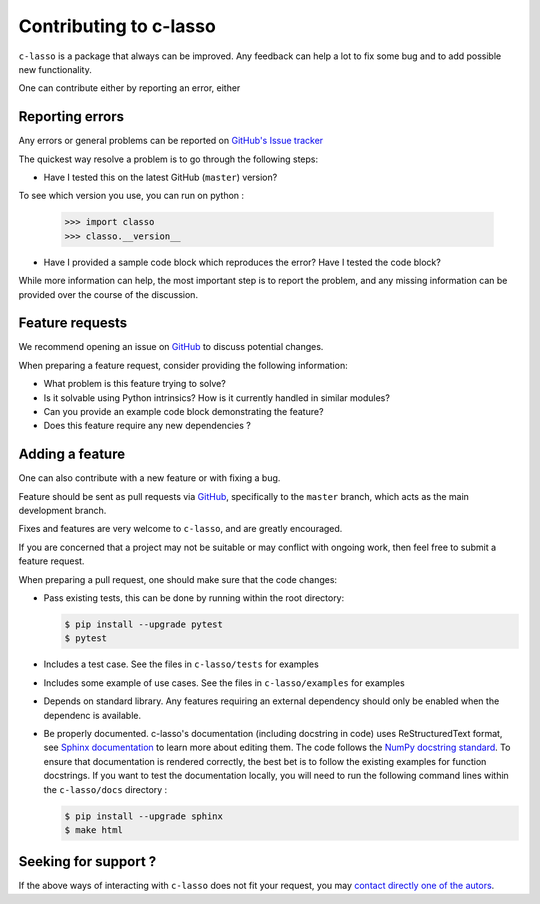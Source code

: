 ==========================
Contributing to c-lasso
==========================

``c-lasso`` is a package that always can be improved. Any feedback can
help a lot to fix some bug and to add possible new functionality.

One can contribute either by reporting  an error, either 


Reporting errors
================

Any errors or general problems can be reported on `GitHub's Issue tracker <https://github.com/Leo-Simpson/c-lasso/issues>`_

The quickest way resolve a problem is to go through the following steps:

* Have I tested this on the latest GitHub (``master``) version?
To see which version you use, you can run on python :

     >>> import classo
     >>> classo.__version__
  


* Have I provided a sample code block which reproduces the error?  Have I
  tested the code block?

While more information can help, the most important step is to report the
problem, and any missing information can be provided over the course of the
discussion.


Feature requests
================

We recommend opening an issue on `GitHub <https://github.com/Leo-Simpson/c-lasso/issues>`_ to discuss potential changes.

When preparing a feature request, consider providing the following information:

* What problem is this feature trying to solve?

* Is it solvable using Python intrinsics?  How is it currently handled in
  similar modules?

* Can you provide an example code block demonstrating the feature?

* Does this feature require any new dependencies ?







Adding a feature
==================

One can also contribute with a new feature or with fixing a bug.

Feature should be sent as pull requests via `GitHub <https://github.com/Leo-Simpson/c-lasso>`_, specifically to the
``master`` branch, which acts as the main development branch.

Fixes and features are very welcome to ``c-lasso``, and are greatly encouraged.

If you are concerned that a project may not be suitable or may conflict with
ongoing work, then feel free to submit a feature request.

When preparing a pull request, one should make sure that the code changes:

* Pass existing tests, this can be done by running within the root directory:

  .. code-block:: bash

    $ pip install --upgrade pytest
    $ pytest

* Includes a test case.
  See the files in ``c-lasso/tests`` for examples
  
* Includes some example of use cases.
  See the files in ``c-lasso/examples`` for examples
  
* Depends on standard library. Any features
  requiring an external dependency should only be enabled when the dependenc is available.
  
* Be properly documented. 
  c-lasso's documentation (including docstring in code) uses ReStructuredText format,
  see `Sphinx documentation <http://www.sphinx-doc.org/en/master/>`_ to learn more about editing them. The code
  follows the `NumPy docstring standard <https://numpydoc.readthedocs.io/en/latest/format.html>`_.
  To ensure that documentation is rendered correctly,
  the best bet is to follow the existing examples for function docstrings.
  If you want to test the documentation locally,
  you will need to run the following command lines within the ``c-lasso/docs`` directory :

  .. code-block:: bash

    $ pip install --upgrade sphinx
    $ make html
  
 
Seeking for support ?
=======================

If the above ways of interacting with ``c-lasso`` does not fit your request,
you may `contact directly one of the autors <leo.bill.simpson@gmail.com>`_.
 
